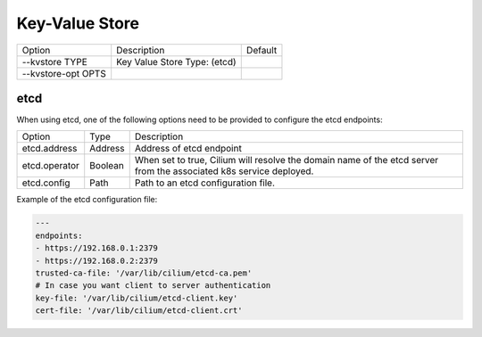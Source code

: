 .. only:: not (epub or latex or html)

    WARNING: You are looking at unreleased Cilium documentation.
    Please use the official rendered version released here:
    https://docs.cilium.io

.. _install_kvstore:

Key-Value Store
===============

+---------------------+--------------------------------------+----------------------+
| Option              | Description                          | Default              |
+---------------------+--------------------------------------+----------------------+
| --kvstore TYPE      | Key Value Store Type:                |                      |
|                     | (etcd)                               |                      |
+---------------------+--------------------------------------+----------------------+
| --kvstore-opt OPTS  |                                      |                      |
+---------------------+--------------------------------------+----------------------+

etcd
----

When using etcd, one of the following options need to be provided to configure the
etcd endpoints:

+---------------------+---------+---------------------------------------------------+
| Option              |  Type   | Description                                       |
+---------------------+---------+---------------------------------------------------+
| etcd.address        | Address | Address of etcd endpoint                          |
+---------------------+---------+---------------------------------------------------+
|                     |         | When set to true, Cilium will resolve the domain  |
| etcd.operator       | Boolean | name of the etcd server from the associated k8s   |
|                     |         | service deployed.                                 |
+---------------------+---------+---------------------------------------------------+
| etcd.config         | Path    | Path to an etcd configuration file.               |
+---------------------+---------+---------------------------------------------------+

Example of the etcd configuration file:

.. code-block:: yaml

    ---
    endpoints:
    - https://192.168.0.1:2379
    - https://192.168.0.2:2379
    trusted-ca-file: '/var/lib/cilium/etcd-ca.pem'
    # In case you want client to server authentication
    key-file: '/var/lib/cilium/etcd-client.key'
    cert-file: '/var/lib/cilium/etcd-client.crt'

